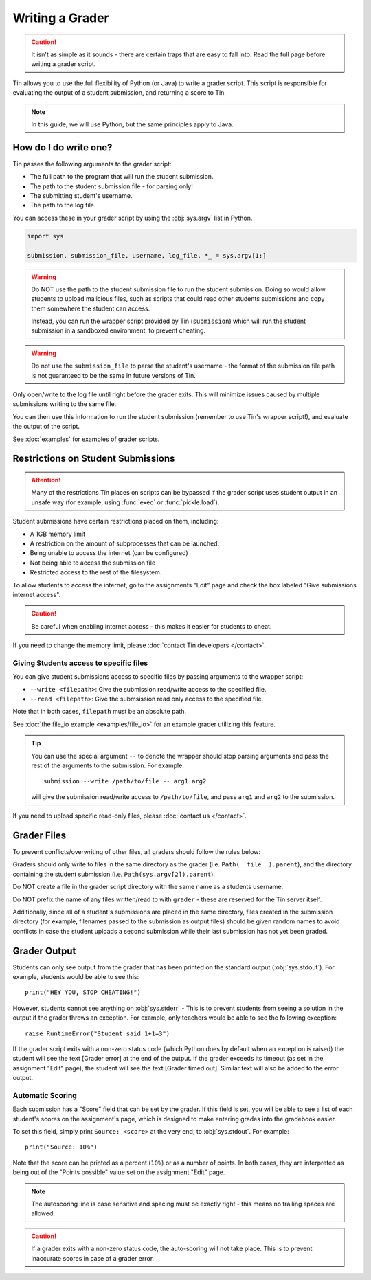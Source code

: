 ################
Writing a Grader
################

.. caution::

   It isn't as simple as it sounds - there are certain traps
   that are easy to fall into. Read the full page before writing a grader script.

Tin allows you to use the full flexibility of Python (or Java)
to write a grader script. This script is responsible for evaluating
the output of a student submission, and returning a score to Tin.

.. note::

  In this guide, we will use Python, but the same principles apply to Java.

----------------------
How do I do write one?
----------------------

Tin passes the following arguments to the grader script:

- The full path to the program that will run the student submission.
- The path to the student submission file - for parsing only!
- The submitting student's username.
- The path to the log file.

You can access these in your grader script by using the :obj:`sys.argv` list
in Python.

.. code-block:: python

  import sys

  submission, submission_file, username, log_file, *_ = sys.argv[1:]

.. warning::

  Do NOT use the path to the student submission file to run the student submission.
  Doing so would allow students to upload malicious files, such as scripts that could read other students
  submissions and copy them somewhere the student can access.

  Instead, you can run the wrapper script provided by Tin (``submission``) which will run the student
  submission in a sandboxed environment, to prevent cheating.

.. warning::

  Do not use the ``submission_file`` to parse the student's username - the format of the
  submission file path is not guaranteed to be the same in future versions of Tin.


Only open/write to the log file until right before the grader exits. This will minimize issues
caused by multiple submissions writing to the same file.

You can then use this information to run the student submission (remember to use Tin's wrapper script!),
and evaluate the output of the script.

See :doc:`examples` for examples of grader scripts.


-----------------------------------
Restrictions on Student Submissions
-----------------------------------

.. attention::

   Many of the restrictions Tin places on scripts can be bypassed if the grader script
   uses student output in an unsafe way (for example, using :func:`exec`
   or :func:`pickle.load`).


Student submissions have certain restrictions placed on them, including:

- A 1GB memory limit
- A restriction on the amount of subprocesses that can be launched.
- Being unable to access the internet (can be configured)
- Not being able to access the submission file
- Restricted access to the rest of the filesystem.

To allow students to access the internet, go to the assignments "Edit" page and
check the box labeled "Give submissions internet access".

.. caution::

  Be careful when enabling internet access - this makes it easier for
  students to cheat.

If you need to change the memory limit, please :doc:`contact Tin developers </contact>`.

~~~~~~~~~~~~~~~~~~~~~~~~~~~~~~~~~~~~~~~~
Giving Students access to specific files
~~~~~~~~~~~~~~~~~~~~~~~~~~~~~~~~~~~~~~~~
You can give student submissions access to specific files by passing arguments
to the wrapper script:

- ``--write <filepath>``: Give the submission read/write access to the specified file.
- ``--read <filepath>``: Give the submsission read only access to the specified file.

Note that in both cases, ``filepath`` must be an absolute path.

See :doc:`the file_io example <examples/file_io>` for an example grader utilizing this feature.

.. tip::

   You can use the special argument ``--`` to denote the wrapper
   should stop parsing arguments and pass the rest of the arguments to the submission.
   For example::

      submission --write /path/to/file -- arg1 arg2

   will give the submission read/write access to ``/path/to/file``, and pass
   ``arg1`` and ``arg2`` to the submission.

If you need to upload specific read-only files, please :doc:`contact us </contact>`.

------------
Grader Files
------------
To prevent conflicts/overwriting of other files, all graders should follow the rules below:

Graders should only write to files in the same directory as the grader (i.e. ``Path(__file__).parent``), and the directory
containing the student submission (i.e. ``Path(sys.argv[2]).parent``).

Do NOT create a file in the grader script directory with the same name as a students username.

Do NOT prefix the name of any files written/read to with ``grader`` - these are reserved for the Tin server itself.

Additionally, since all of a student's submissions are placed in the same directory, files created in the submission directory
(for example, filenames passed to the submission as output files) should be given random names to avoid
conflicts in case the student uploads a second submission while their last submission has not yet been graded.


-------------
Grader Output
-------------
Students can only see output from the grader that has been printed on the standard output (:obj:`sys.stdout`).
For example, students would be able to see this::

  print("HEY YOU, STOP CHEATING!")

However, students cannot see anything on :obj:`sys.stderr` - This is to prevent students from
seeing a solution in the output if the grader throws an exception. For example, only teachers
would be able to see the following exception::

  raise RuntimeError("Student said 1+1=3")

If the grader script exits with a non-zero status code (which Python does by default when an
exception is raised) the student will see the text [Grader error] at the end of the output.
If the grader exceeds its timeout (as set in the assignment "Edit" page), the student will see the text
[Grader timed out]. Similar text will also be added to the error output.

~~~~~~~~~~~~~~~~~
Automatic Scoring
~~~~~~~~~~~~~~~~~
Each submission has a "Score" field that can be set by the grader. If this field is set,
you will be able to see a list of each student's scores on the assignment's page,
which is designed to make entering grades into the gradebook easier.

To set this field, simply print ``Source: <score>`` at the very end, to :obj:`sys.stdout`. For example::

  print("Source: 10%")

Note that the score can be printed as a percent (``10%``) or as a number of points. In both cases,
they are interpreted as being out of the "Points possible" value set on the assignment "Edit" page.

.. note::

   The autoscoring line is case sensitive and spacing must be exactly right - this means no trailing spaces are
   allowed.

.. caution::

  If a grader exits with a non-zero status code, the auto-scoring will not take place.
  This is to prevent inaccurate scores in case of a grader error.
